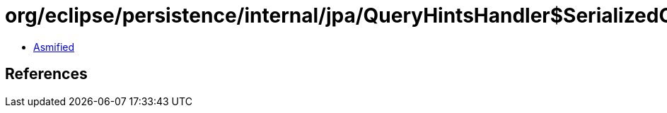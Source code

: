 = org/eclipse/persistence/internal/jpa/QueryHintsHandler$SerializedObject.class

 - link:QueryHintsHandler$SerializedObject-asmified.java[Asmified]

== References

